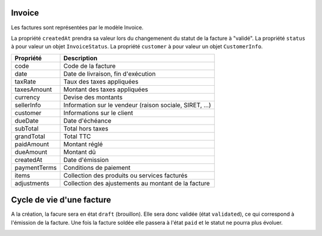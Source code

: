 Invoice
-------

Les factures sont représentées par le modèle Invoice.

La propriété ``createdAt`` prendra sa valeur lors du changemenent du statut de la facture à "validé".
La propriété ``status`` à pour valeur un objet ``InvoiceStatus``.
La propriété ``customer`` à pour valeur un objet ``CustomerInfo``.

+-----------------+-----------------------------------------------------------------------------+
| Propriété       | Description                                                                 |
+=================+=============================================================================+
| code            | Code de la facture                                                          |
+-----------------+-----------------------------------------------------------------------------+
| date            | Date de livraison, fin d'exécution                                          |
+-----------------+-----------------------------------------------------------------------------+
| taxRate         | Taux des taxes appliquées                                                   |
+-----------------+-----------------------------------------------------------------------------+
| taxesAmount     | Montant des taxes appliquées                                                |
+-----------------+-----------------------------------------------------------------------------+
| currency        | Devise des montants                                                         |
+-----------------+-----------------------------------------------------------------------------+
| sellerInfo      | Information sur le vendeur (raison sociale, SIRET, ...)                     |
+-----------------+-----------------------------------------------------------------------------+
| customer        | Informations sur le client                                                  |
+-----------------+-----------------------------------------------------------------------------+
| dueDate         | Date d'échéance                                                             |
+-----------------+-----------------------------------------------------------------------------+
| subTotal        | Total hors taxes                                                            |
+-----------------+-----------------------------------------------------------------------------+
| grandTotal      | Total TTC                                                                   |
+-----------------+-----------------------------------------------------------------------------+
| paidAmount      | Montant réglé                                                               |
+-----------------+-----------------------------------------------------------------------------+
| dueAmount       | Montant dû                                                                  |
+-----------------+-----------------------------------------------------------------------------+
| createdAt       | Date d'émission                                                             |
+-----------------+-----------------------------------------------------------------------------+
| paymentTerms    | Conditions de paiement                                                      |
+-----------------+-----------------------------------------------------------------------------+
| items           | Collection des produits ou services facturés                                |
+-----------------+-----------------------------------------------------------------------------+
| adjustments     | Collection des ajustements au montant de la facture                         |
+-----------------+-----------------------------------------------------------------------------+

Cycle de vie d'une facture
--------------------------

A la création, la facure sera en état ``draft`` (brouillon).
Elle sera donc validée (état ``validated``), ce qui correspond à l'émission de la facture.
Une fois la facture soldée elle passera à l'état ``paid`` et le statut ne pourra plus évoluer.

.. image:: invoice_lifecycle.png
